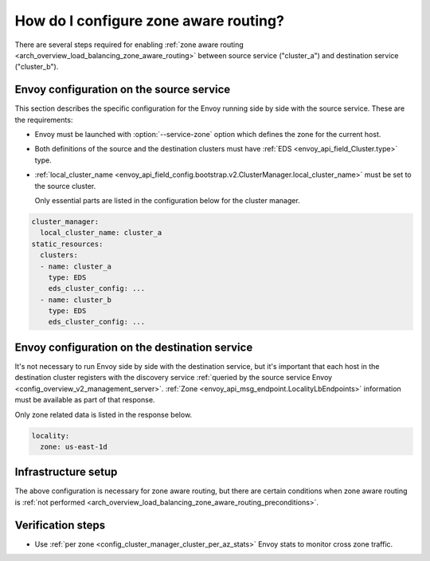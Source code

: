.. _common_configuration_zone_aware_routing:

How do I configure zone aware routing?
======================================

There are several steps required for enabling :ref:`zone aware routing <arch_overview_load_balancing_zone_aware_routing>`
between source service ("cluster_a") and destination service ("cluster_b").

Envoy configuration on the source service
-----------------------------------------
This section describes the specific configuration for the Envoy running side by side with the source service.
These are the requirements:

* Envoy must be launched with :option:`--service-zone` option which defines the zone for the current host.
* Both definitions of the source and the destination clusters must have :ref:`EDS <envoy_api_field_Cluster.type>` type.
* :ref:`local_cluster_name <envoy_api_field_config.bootstrap.v2.ClusterManager.local_cluster_name>` must be set to the
  source cluster.

  Only essential parts are listed in the configuration below for the cluster manager.

.. code-block:: yaml

  cluster_manager:
    local_cluster_name: cluster_a
  static_resources:
    clusters:
    - name: cluster_a
      type: EDS
      eds_cluster_config: ...
    - name: cluster_b
      type: EDS
      eds_cluster_config: ...

Envoy configuration on the destination service
----------------------------------------------
It's not necessary to run Envoy side by side with the destination service, but it's important that each host in the
destination cluster registers with the discovery service :ref:`queried by the source service Envoy
<config_overview_v2_management_server>`. :ref:`Zone <envoy_api_msg_endpoint.LocalityLbEndpoints>`
information must be available as part of that response.

Only zone related data is listed in the response below.

.. code-block:: yaml

  locality:
    zone: us-east-1d

Infrastructure setup
--------------------
The above configuration is necessary for zone aware routing, but there are certain conditions
when zone aware routing is :ref:`not performed <arch_overview_load_balancing_zone_aware_routing_preconditions>`.

Verification steps
------------------
* Use :ref:`per zone <config_cluster_manager_cluster_per_az_stats>` Envoy stats to monitor cross zone traffic.
